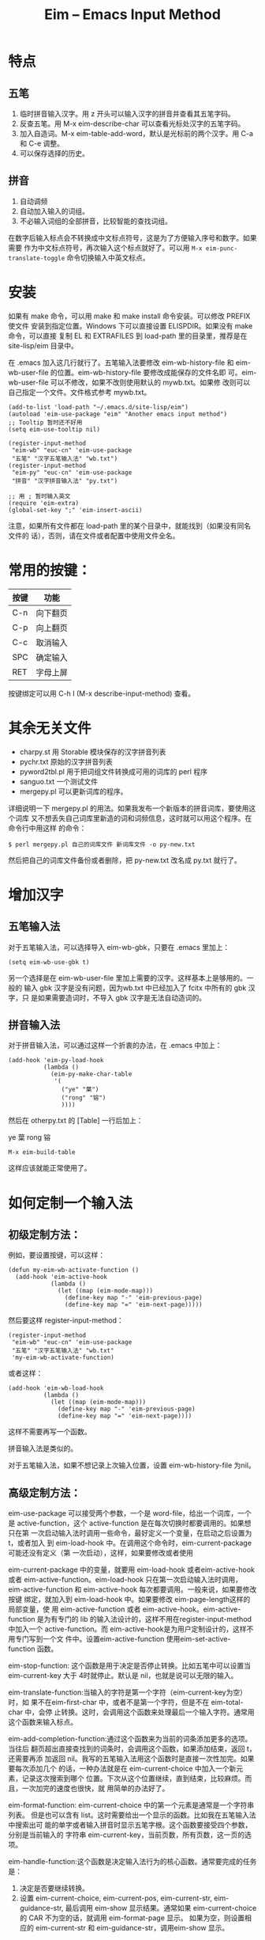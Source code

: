 #+TITLE: Eim -- Emacs Input Method
#+OPTIONS: toc:nil num:t todo:t pri:nil tags:nil ^:nil TeX:nil

* 特点
** 五笔
   1. 临时拼音输入汉字。用 z 开头可以输入汉字的拼音并查看其五笔字码。
   2. 反查五笔。用 M-x eim-describe-char 可以查看光标处汉字的五笔字码。
   3. 加入自造词。M-x eim-table-add-word，默认是光标前的两个汉字。用 C-a 和 C-e
      调整。
   4. 可以保存选择的历史。

** 拼音
   1. 自动调频
   2. 自动加入输入的词组。
   3. 不必输入词组的全部拼音，比较智能的查找词组。

   在数字后输入标点会不转换成中文标点符号，这是为了方便输入序号和数字。如果需要
   作为中文标点符号，再次输入这个标点就好了。可以用 ~M-x eim-punc-translate-toggle~
   命令切换输入中英文标点。

* 安装

  如果有 make 命令，可以用 make 和 make install 命令安装。可以修改 PREFIX 使文件
  安装到指定位置。Windows 下可以直接设置 ELISPDIR。如果没有 make 命令，可以直接
  复制 EL 和 EXTRAFILES 到 load-path 里的目录里，推荐是在 site-lisp/eim 目录中。

  在 .emacs 加入这几行就行了。五笔输入法要修改 eim-wb-history-file 和
  eim-wb-user-file 的位置。eim-wb-history-file 要修改成能保存的文件名即
  可。eim-wb-user-file 可以不修改，如果不改则使用默认的 mywb.txt。如果修
  改则可以自己指定一个文件。文件格式参考 mywb.txt。

  #+BEGIN_SRC emacs-lisp -n -r
    (add-to-list 'load-path "~/.emacs.d/site-lisp/eim")
    (autoload 'eim-use-package "eim" "Another emacs input method")
    ;; Tooltip 暂时还不好用
    (setq eim-use-tooltip nil)

    (register-input-method
     "eim-wb" "euc-cn" 'eim-use-package
     "五笔" "汉字五笔输入法" "wb.txt")
    (register-input-method
     "eim-py" "euc-cn" 'eim-use-package
     "拼音" "汉字拼音输入法" "py.txt")

    ;; 用 ; 暂时输入英文
    (require 'eim-extra)
    (global-set-key ";" 'eim-insert-ascii)
  #+END_SRC


  注意，如果所有文件都在 load-path 里的某个目录中，就能找到（如果没有同名文件的
  话），否则，请在文件或者配置中使用文件全名。

* 常用的按键：
  |------+----------|
  | 按键 | 功能     |
  |------+----------|
  | C-n  | 向下翻页 |
  | C-p  | 向上翻页 |
  | C-c  | 取消输入 |
  | SPC  | 确定输入 |
  | RET  | 字母上屏 |
  |------+----------|

  按键绑定可以用 C-h I (M-x describe-input-method) 查看。

* 其余无关文件

  - charpy.st        用 Storable 模块保存的汉字拼音列表
  - pychr.txt        原始的汉字拼音列表
  - pyword2tbl.pl    用于把词组文件转换成可用的词库的 perl 程序
  - sanguo.txt       一个测试文件
  - mergepy.pl       可以更新词库的程序。

  详细说明一下 mergepy.pl 的用法。如果我发布一个新版本的拼音词库，要使用这个词库
  又不想丢失自己词库里新造的词和词频信息，这时就可以用这个程序。在命令行中用这样
  的命令：

  ~$ perl mergepy.pl 自己的词库文件 新词库文件 -o py-new.txt~

  然后把自己的词库文件备份或者删除，把 py-new.txt 改名成 py.txt 就行了。

* 增加汉字
** 五笔输入法
   对于五笔输入法，可以选择导入 eim-wb-gbk，只要在 .emacs 里加上：

   ~(setq eim-wb-use-gbk t)~

   另一个选择是在 eim-wb-user-file 里加上需要的汉字。这样基本上是够用的。一般的
   输入 gbk 汉字是没有问题，因为wb.txt 中已经加入了 fcitx 中所有的 gbk 汉字，只
   是如果需要造词时，不导入 gbk 汉字是无法自动造词的。

** 拼音输入法
   对于拼音输入法，可以通过这样一个折衷的办法，在 .emacs 中加上：

   #+BEGIN_SRC emacs-lisp -n -r
     (add-hook 'eim-py-load-hook
               (lambda ()
                 (eim-py-make-char-table
                  '(
                    ("ye" "葉")
                    ("rong" "镕")
                    ))))
   #+END_SRC

   然后在 otherpy.txt 的 [Table] 一行后加上：

   ye 葉
   rong 镕

   ~M-x eim-build-table~

   这样应该就能正常使用了。

* 如何定制一个输入法

** 初级定制方法：
   例如，要设置按键，可以这样：

   #+BEGIN_SRC emacs-lisp -n -r
     (defun my-eim-wb-activate-function ()
       (add-hook 'eim-active-hook
                 (lambda ()
                   (let ((map (eim-mode-map)))
                     (define-key map "-" 'eim-previous-page)
                     (define-key map "=" 'eim-next-page)))))
   #+END_SRC

   然后要这样 register-input-method：

   #+BEGIN_SRC emacs-lisp -n -r
     (register-input-method
      "eim-wb" "euc-cn" 'eim-use-package
      "五笔" "汉字五笔输入法" "wb.txt"
      'my-eim-wb-activate-function)
   #+END_SRC

   或者这样：

   #+BEGIN_SRC emacs-lisp -n -r
     (add-hook 'eim-wb-load-hook
               (lambda ()
                 (let ((map (eim-mode-map)))
                   (define-key map "-" 'eim-previous-page)
                   (define-key map "=" 'eim-next-page))))
   #+END_SRC

   这样不需要再写一个函数。

   拼音输入法是类似的。

   对于五笔输入法，如果不想记录上次输入位置，设置 eim-wb-history-file 为nil。

** 高级定制方法：
   eim-use-package 可以接受两个参数，一个是 word-file，给出一个词库，一个是
   active-function，这个 active-function 是在每次切换时都要调用的。如果想只在第
   一次启动输入法时调用一些命令，最好定义一个变量，在启动之后设置为 t，或者加入
   到 eim-load-hook 中。在调用这个命令时，eim-current-package可能还没有定义（第
   一次启动），这样，如果要修改或者使用

   eim-current-package 中的变量，就要用 eim-load-hook 或者eim-active-hook或者
   eim-active-function。eim-load-hook 只在第一次启动输入法时调用，
   eim-active-function 和 eim-active-hook 每次都要调用。一般来说，如果要修改按键
   绑定，就加入到 eim-load-hook 中。如果要修改 eim-page-length这样的局部变量，使
   用 eim-active-function 或者 eim-active-hook。eim-active-function 是为有专门的
   lib 的输入法设计的，这样不用在register-input-method 中加入一个
   active-function。而 eim-active-hook是为用户定制设计的，这样不用专门写到一个文
   件中。设置eim-active-function 使用eim-set-active-function 函数。


   eim-stop-function: 这个函数是用于决定是否停止转换。比如五笔中可以设置当
   eim-current-key 大于 4时就停止。默认是 nil，也就是说可以无限的输入。

   eim-translate-function:当输入的字符是第一个字符（eim-current-key为空）时，如
   果不在eim-first-char 中，或者不是第一个字符，但是不在 eim-total-char 中，会停
   止转换。这时，会调用这个函数来处理最后一个输入字符。通常用这个函数来输入标点。

   eim-add-completion-function:通过这个函数来为当前的词条添加更多的选项。当往后
   翻页超出直接查找到的词条时，会调用这个函数，如果添加结束，返回 t，还需要再添
   加返回 nil。我写的五笔输入法用这个函数时是直接一次性加完。如果要每次添加几个
   的话，一种办法就是在 eim-current-choice 中加入一个新元素，记录这次搜索到哪个
   位置。下次从这个位置继续，直到结束，比较麻烦。而且，一次加完的速度也很快，就
   用简单的办法好了。

   eim-format-function: eim-current-choice 中的第一个元素是通常是一个字符串列表。
   但是也可以含有 list。这时需要给出一个显示的函数。比如我在五笔输入法中搜索出可
   能的单字或者输入拼音时显示五笔字根。这个函数要接受四个参数，分别是当前输入的
   字符串 eim-current-key，当前页数，所有页数，这一页的选项。

   eim-handle-function:这个函数是决定输入法行为的核心函数。通常要完成的任务是：
   1. 决定是否要继续转换。
   2. 设置 eim-current-choice, eim-current-pos, eim-current-str,
      eim-guidance-str, 最后调用 eim-show 显示结果。通常如果 eim-current-choice
      的 CAR 不为空的话，就调用 eim-format-page 显示。 如果为空，则设置相应的
      eim-current-str 和 eim-guidance-str，调用eim-show 显示。

   参考 eim-wb 和 eim-py 的写法。
